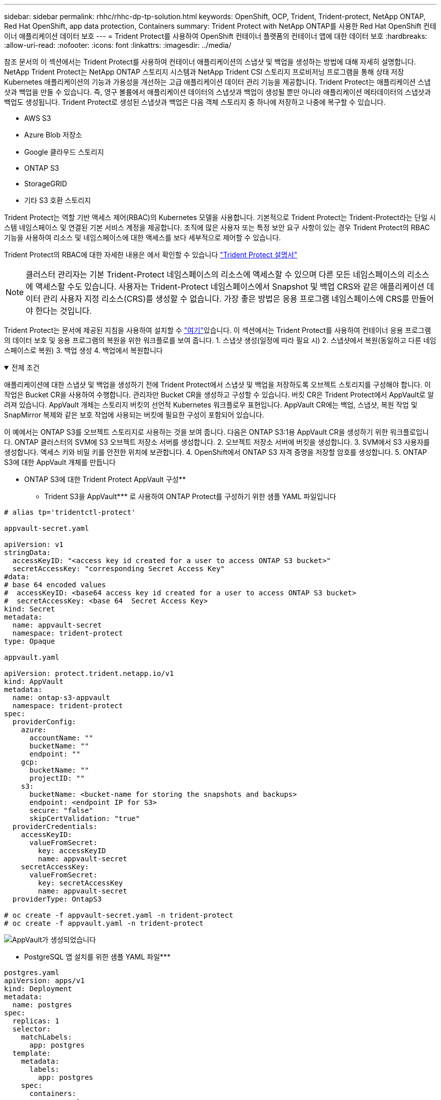 ---
sidebar: sidebar 
permalink: rhhc/rhhc-dp-tp-solution.html 
keywords: OpenShift, OCP, Trident, Trident-protect, NetApp ONTAP, Red Hat OpenShift, app data protection, Containers 
summary: Trident Protect with NetApp ONTAP를 사용한 Red Hat OpenShift 컨테이너 애플리케이션 데이터 보호 
---
= Trident Protect를 사용하여 OpenShift 컨테이너 플랫폼의 컨테이너 앱에 대한 데이터 보호
:hardbreaks:
:allow-uri-read: 
:nofooter: 
:icons: font
:linkattrs: 
:imagesdir: ../media/


[role="lead"]
참조 문서의 이 섹션에서는 Trident Protect를 사용하여 컨테이너 애플리케이션의 스냅샷 및 백업을 생성하는 방법에 대해 자세히 설명합니다. NetApp Trident Protect는 NetApp ONTAP 스토리지 시스템과 NetApp Trident CSI 스토리지 프로비저닝 프로그램을 통해 상태 저장 Kubernetes 애플리케이션의 기능과 가용성을 개선하는 고급 애플리케이션 데이터 관리 기능을 제공합니다. Trident Protect는 애플리케이션 스냅샷과 백업을 만들 수 있습니다. 즉, 영구 볼륨에서 애플리케이션 데이터의 스냅샷과 백업이 생성될 뿐만 아니라 애플리케이션 메타데이터의 스냅샷과 백업도 생성됩니다. Trident Protect로 생성된 스냅샷과 백업은 다음 객체 스토리지 중 하나에 저장하고 나중에 복구할 수 있습니다.

* AWS S3
* Azure Blob 저장소
* Google 클라우드 스토리지
* ONTAP S3
* StorageGRID
* 기타 S3 호환 스토리지


Trident Protect는 역할 기반 액세스 제어(RBAC)의 Kubernetes 모델을 사용합니다. 기본적으로 Trident Protect는 Trident-Protect라는 단일 시스템 네임스페이스 및 연결된 기본 서비스 계정을 제공합니다. 조직에 많은 사용자 또는 특정 보안 요구 사항이 있는 경우 Trident Protect의 RBAC 기능을 사용하여 리소스 및 네임스페이스에 대한 액세스를 보다 세부적으로 제어할 수 있습니다.

Trident Protect의 RBAC에 대한 자세한 내용은 에서 확인할 수 있습니다 link:https://docs.netapp.com/us-en/trident/trident-protect/manage-authorization-access-control.html["Trident Protect 설명서"]


NOTE: 클러스터 관리자는 기본 Trident-Protect 네임스페이스의 리소스에 액세스할 수 있으며 다른 모든 네임스페이스의 리소스에 액세스할 수도 있습니다. 사용자는 Trident-Protect 네임스페이스에서 Snapshot 및 백업 CRS와 같은 애플리케이션 데이터 관리 사용자 지정 리소스(CRS)를 생성할 수 없습니다. 가장 좋은 방법은 응용 프로그램 네임스페이스에 CRS를 만들어야 한다는 것입니다.

Trident Protect는 문서에 제공된 지침을 사용하여 설치할 수 link:https://docs.netapp.com/us-en/trident/trident-protect/trident-protect-installation.html["여기"]있습니다. 이 섹션에서는 Trident Protect를 사용하여 컨테이너 응용 프로그램의 데이터 보호 및 응용 프로그램의 복원을 위한 워크플로를 보여 줍니다. 1. 스냅샷 생성(일정에 따라 필요 시) 2. 스냅샷에서 복원(동일하고 다른 네임스페이스로 복원) 3. 백업 생성 4. 백업에서 복원합니다

.전제 조건
[%collapsible%open]
====
애플리케이션에 대한 스냅샷 및 백업을 생성하기 전에 Trident Protect에서 스냅샷 및 백업을 저장하도록 오브젝트 스토리지를 구성해야 합니다. 이 작업은 Bucket CR을 사용하여 수행합니다. 관리자만 Bucket CR을 생성하고 구성할 수 있습니다. 버킷 CR은 Trident Protect에서 AppVault로 알려져 있습니다. AppVault 개체는 스토리지 버킷의 선언적 Kubernetes 워크플로우 표현입니다. AppVault CR에는 백업, 스냅샷, 복원 작업 및 SnapMirror 복제와 같은 보호 작업에 사용되는 버킷에 필요한 구성이 포함되어 있습니다.

이 예에서는 ONTAP S3를 오브젝트 스토리지로 사용하는 것을 보여 줍니다. 다음은 ONTAP S3:1용 AppVault CR을 생성하기 위한 워크플로입니다. ONTAP 클러스터의 SVM에 S3 오브젝트 저장소 서버를 생성합니다. 2. 오브젝트 저장소 서버에 버킷을 생성합니다. 3. SVM에서 S3 사용자를 생성합니다. 액세스 키와 비밀 키를 안전한 위치에 보관합니다. 4. OpenShift에서 ONTAP S3 자격 증명을 저장할 암호를 생성합니다. 5. ONTAP S3에 대한 AppVault 개체를 만듭니다

** ONTAP S3에 대한 Trident Protect AppVault 구성**

**** Trident S3을 AppVault*** 로 사용하여 ONTAP Protect를 구성하기 위한 샘플 YAML 파일입니다

[source, yaml]
----
# alias tp='tridentctl-protect'

appvault-secret.yaml

apiVersion: v1
stringData:
  accessKeyID: "<access key id created for a user to access ONTAP S3 bucket>"
  secretAccessKey: "corresponding Secret Access Key"
#data:
# base 64 encoded values
#  accessKeyID: <base64 access key id created for a user to access ONTAP S3 bucket>
#  secretAccessKey: <base 64  Secret Access Key>
kind: Secret
metadata:
  name: appvault-secret
  namespace: trident-protect
type: Opaque

appvault.yaml

apiVersion: protect.trident.netapp.io/v1
kind: AppVault
metadata:
  name: ontap-s3-appvault
  namespace: trident-protect
spec:
  providerConfig:
    azure:
      accountName: ""
      bucketName: ""
      endpoint: ""
    gcp:
      bucketName: ""
      projectID: ""
    s3:
      bucketName: <bucket-name for storing the snapshots and backups>
      endpoint: <endpoint IP for S3>
      secure: "false"
      skipCertValidation: "true"
  providerCredentials:
    accessKeyID:
      valueFromSecret:
        key: accessKeyID
        name: appvault-secret
    secretAccessKey:
      valueFromSecret:
        key: secretAccessKey
        name: appvault-secret
  providerType: OntapS3

# oc create -f appvault-secret.yaml -n trident-protect
# oc create -f appvault.yaml -n trident-protect
----
image:rhhc_dp_tp_solution_container_image1.png["AppVault가 생성되었습니다"]

**** PostgreSQL 앱 설치를 위한 샘플 YAML 파일***

[source, yaml]
----
postgres.yaml
apiVersion: apps/v1
kind: Deployment
metadata:
  name: postgres
spec:
  replicas: 1
  selector:
    matchLabels:
      app: postgres
  template:
    metadata:
      labels:
        app: postgres
    spec:
      containers:
      - name: postgres
        image: postgres:14
        env:
        - name: POSTGRES_USER
          #value: "myuser"
          value: "admin"
        - name: POSTGRES_PASSWORD
          #value: "mypassword"
          value: "adminpass"
        - name: POSTGRES_DB
          value: "mydb"
        - name: PGDATA
          value: "/var/lib/postgresql/data/pgdata"
        ports:
        - containerPort: 5432
        volumeMounts:
        - name: postgres-storage
          mountPath: /var/lib/postgresql/data
      volumes:
      - name: postgres-storage
        persistentVolumeClaim:
          claimName: postgres-pvc
---
apiVersion: v1
kind: PersistentVolumeClaim
metadata:
  name: postgres-pvc
spec:
  accessModes:
    - ReadWriteOnce
  resources:
    requests:
      storage: 5Gi
---
apiVersion: v1
kind: Service
metadata:
  name: postgres
spec:
  selector:
    app: postgres
  ports:
  - protocol: TCP
    port: 5432
    targetPort: 5432
  type: ClusterIP

Now create the Trident protect application CR for the postgres app. Include the objects in the namespace postgres and create it in the postgres namespace.
# tp create app postgres-app --namespaces postgres -n postgres

----
image:rhhc_dp_tp_solution_container_image2.png["앱이 생성되었습니다"]

====
.스냅샷을 생성합니다
[%collapsible%open]
====
** 주문형 스냅샷 생성**

[source, yaml]
----

# tp create snapshot postgres-snap1 --app postgres-app --appvault ontap-s3-appvault -n postgres
Snapshot "postgres-snap1" created.

----
image:rhhc_dp_tp_solution_container_image3.png["스냅샷이 생성되었습니다"]

image:rhhc_dp_tp_solution_container_image4.png["스냅샷 - PVC가 생성되었습니다"]

**일정 생성** 다음 명령을 사용하면 스냅샷이 매일 15:33에 생성되고 두 개의 스냅샷과 백업이 유지됩니다.

[source, yaml]
----
# tp create schedule schedule1 --app postgres-app --appvault ontap-s3-appvault --backup-retention 2 --snapshot-retention 2 --granularity Daily --hour 15 --minute 33 --data-mover Restic -n postgres
Schedule "schedule1" created.
----
image:rhhc_dp_tp_solution_container_image5.png["일정 1이 생성되었습니다"]

** YAML을 사용하여 일정 만들기**

[source, yaml]
----
# tp create schedule schedule2 --app postgres-app --appvault ontap-s3-appvault --backup-retention 2 --snapshot-retention 2 --granularity Daily --hour 15 --minute 33 --data-mover Restic -n postgres --dry-run > hourly-snapshotschedule.yaml

cat hourly-snapshotschedule.yaml

apiVersion: protect.trident.netapp.io/v1
kind: Schedule
metadata:
  creationTimestamp: null
  name: schedule2
  namespace: postgres
spec:
  appVaultRef: ontap-s3-appvault
  applicationRef: postgres-app
  backupRetention: "2"
  dataMover: Restic
  dayOfMonth: ""
  dayOfWeek: ""
  enabled: true
  granularity: Hourly
  #hour: "15"
  minute: "33"
  recurrenceRule: ""
  snapshotRetention: "2"
status: {}
----
image:rhhc_dp_tp_solution_container_image6.png["일정 2가 생성되었습니다"]

이 스케줄에 생성된 스냅샷을 볼 수 있습니다.

image:rhhc_dp_tp_solution_container_image7.png["스케줄에 따라 스냅이 생성되었습니다"]

볼륨 스냅샷도 생성됩니다.

image:rhhc_dp_tp_solution_container_image8.png["PVC 스냅이 일정에 따라 생성되었습니다"]

====
.응용 프로그램을 삭제하여 응용 프로그램 손실을 시뮬레이션합니다
[%collapsible%open]
====
[source, yaml]
----
# oc delete deployment/postgres -n postgres
# oc get pod,pvc -n postgres
No resources found in postgres namespace.
----
====
.스냅샷에서 동일한 네임스페이스로 복원합니다
[%collapsible%open]
====
[source, yaml]
----
# tp create sir postgres-sir --snapshot postgres/hourly-3f1ee-20250214183300 -n postgres
SnapshotInplaceRestore "postgres-sir" created.
----
image:rhhc_dp_tp_solution_container_image9.png["SIR이 생성되었습니다"]

응용 프로그램 및 해당 PVC가 동일한 네임스페이스로 복원되었습니다.

image:rhhc_dp_tp_solution_container_image10.png["App이 복원되었습니다"]

====
.스냅샷에서 다른 네임스페이스로 복원합니다
[%collapsible%open]
====
[source, yaml]
----
# tp create snapshotrestore postgres-restore --snapshot postgres/hourly-3f1ee-20250214183300 --namespace-mapping postgres:postgres-restore -n postgres-restore
SnapshotRestore "postgres-restore" created.
----
image:rhhc_dp_tp_solution_container_image11.png["SnapRestore가 생성되었습니다"]

응용 프로그램이 새 네임스페이스로 복원되었음을 알 수 있습니다.

image:rhhc_dp_tp_solution_container_image12.png["앱이 복원되었습니다, SnapRestore"]

====
.백업을 생성합니다
[%collapsible%open]
====
** 주문형 백업 생성**

[source, yaml]
----
# tp create backup postgres-backup1 --app postgres-app --appvault ontap-s3-appvault -n postgres
Backup "postgres-backup1" created.
----
image:rhhc_dp_tp_solution_container_image13.png["백업이 생성되었습니다"]

** 백업 일정 생성**

위의 목록에 있는 일별 백업과 시간별 백업은 이전에 설정한 스케줄에서 생성됩니다.

[source, yaml]
----
# tp create schedule schedule1 --app postgres-app --appvault ontap-s3-appvault --backup-retention 2 --snapshot-retention 2 --granularity Daily --hour 15 --minute 33 --data-mover Restic -n postgres
Schedule "schedule1" created.
----
image:rhhc_dp_tp_solution_container_image13a.png["일정이 이전에 생성되었습니다"]

====
.백업에서 복원합니다
[%collapsible%open]
====
** 데이터 손실을 시뮬레이션하려면 응용 프로그램과 PVC를 삭제합니다.**

image:rhhc_dp_tp_solution_container_image14.png["일정이 이전에 생성되었습니다"]

**동일한 네임스페이스로 복원** #tp create Bir postgres-Bir --backup postgres/hourly-3f1ee-20250224023300-n postgres BackupInplaceRestore "postgres-Bir"이 생성되었습니다.

image:rhhc_dp_tp_solution_container_image15.png["동일한 네임스페이스로 복원합니다"]

애플리케이션과 PVC는 동일한 네임스페이스에서 복구됩니다.

image:rhhc_dp_tp_solution_container_image16.png["애플리케이션 및 PVC가 동일한 네임스페이스로 복원됩니다"]

**다른 네임스페이스로 복원** 새 네임스페이스를 만듭니다. 백업에서 새 네임스페이스로 복구합니다.

image:rhhc_dp_tp_solution_container_image17.png["다른 네임스페이스로 복원합니다"]

====
.애플리케이션 마이그레이션
[%collapsible%open]
====
애플리케이션을 다른 클러스터로 클론 복제하거나 마이그레이션하려면(클러스터 간 클론 수행) 소스 클러스터에서 백업을 생성한 다음 다른 클러스터에 백업을 복원합니다. 대상 클러스터에 Trident Protect가 설치되어 있는지 확인하십시오.

소스 클러스터에서 아래 이미지에 표시된 단계를 수행합니다.

image:rhhc_dp_tp_solution_container_image18.png["다른 네임스페이스로 복원합니다"]

소스 클러스터에서 컨텍스트를 대상 클러스터로 전환합니다. 그런 다음 대상 클러스터 컨텍스트에서 AppVault에 액세스할 수 있는지 확인하고 대상 클러스터에서 AppVault 내용을 가져옵니다.

image:rhhc_dp_tp_solution_container_image19.png["컨텍스트를 대상으로 전환합니다"]

목록에서 백업 경로를 사용하고 아래 명령에 표시된 대로 backupRestore CR 객체를 생성합니다.

[source, yaml]
----
# tp create backuprestore backup-restore-cluster2 --namespace-mapping postgres:postgres --appvault ontap-s3-appvault --path postgres-app_4d798ed5-cfa8-49ff-a5b6-c5e2d89aeb89/backups/postgres-backup-cluster1_ec0ed3f3-5500-4e72-afa8-117a04a0b1c3 -n postgres
BackupRestore "backup-restore-cluster2" created.
----
image:rhhc_dp_tp_solution_container_image20.png["대상으로 복원합니다"]

이제 대상 클러스터에 애플리케이션 Pod 및 PVC가 생성되었음을 알 수 있습니다.

image:rhhc_dp_tp_solution_container_image21.png["대상 클러스터의 애플리케이션"]

====